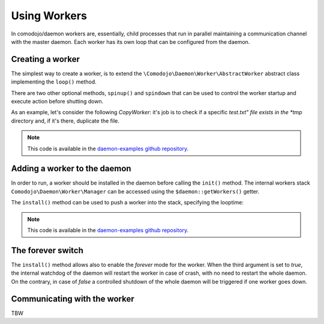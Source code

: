 Using Workers
=============

.. _daemon-examples github repository: https://github.com/marcogiovinazzi/daemon-examples

In comodojo/daemon workers are, essentially, child processes that run in parallel maintaining a communication channel with the master daemon. Each worker has its own loop that can be configured from the daemon.

Creating a worker
-----------------

The simplest way to create a worker, is to extend the ``\Comodojo\Daemon\Worker\AbstractWorker`` abstract class implementing the  ``loop()`` method.

There are two other optional methods, ``spinup()`` and ``spindown`` that can be used to control the worker startup and execute action before shutting down.

As an example, let's consider the following *CopyWorker*: it's job is to check if a specific *test.txt" file exists in the *tmp* directory and, if it's there, duplicate the file.

.. code-block:: php
    :linenos:

    <?php namespace DaemonExamples;

    use \Comodojo\Daemon\Worker\AbstractWorker;

    class CopyWorker extends AbstractWorker {

        protected $path;

        // Source file
        protected $file = 'test.txt';
        
        // Destination file
        protected $copy = 'copy_test.txt';
        
        public function spinup() {

            $this->logger->info("CopyWorker ".$this->getName()." spinning up...");
            $this->path = realpath(dirname(__FILE__)."/../../tmp/");

        }

        public function loop() {
            
            $filename = $this->path."/".$this->file;

            if ( file_exists($filename) ) {
                copy($filename, $this->path."/".$this->copy);
            }

        }

        public function spindown() {

            $this->logger->info("CopyWorker ".$this->getName()." spinning down.");
            unlink($this->path."/".$this->copy);

        }

    }

.. note:: This code is available in the `daemon-examples github repository`_.

Adding a worker to the daemon
-----------------------------

In order to run, a worker should be installed in the daemon before calling the ``init()`` method. The internal workers stack ``Comodojo\Daemon\Worker\Manager`` can be accessed using the ``$daemon::getWorkers()`` getter.

The ``install()`` method can be used to push a worker into the stack, specifying the looptime:

.. code-block:: php
    :linenos:

    #!/usr/bin/env php
    <?php

    $base_path = realpath(dirname(__FILE__)."/../");
    require "$base_path/vendor/autoload.php";

    use \DaemonExamples\CopyDaemon;
    use \DaemonExamples\CopyWorker;

    $configuration = [
        'description' => 'Copy Daemon',
        'sockethandler' => 'tcp://127.0.0.1:10042'
    ];

    $daemon = new CopyDaemon($configuration);

    // Create a CopyWorker with name: handyman
    $handyman = new CopyWorker("handyman");

    // Install the worker into the stack configuring a 10 secs looptime and enabling the forever watchdog
    $daemon->getWorkers()->install($handyman, 10, true);

    $daemon->init();

.. note:: This code is available in the `daemon-examples github repository`_.

The forever switch
------------------

The ``install()`` method allows also to enable the *forever* mode for the worker. When the third argument is set to *true*, the internal watchdog of the daemon will restart the worker in case of crash, with no need to restart the whole daemon. On the contrary, in case of *false* a controlled shutdown of the whole daemon will be triggered if one worker goes down.

Communicating with the worker
-----------------------------

TBW